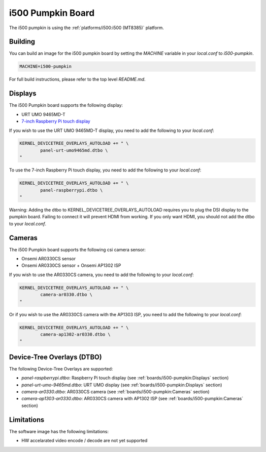 i500 Pumpkin Board
==================

The i500 pumpkin is using the :ref:`platforms/i500:i500 (MT8385)` platform.

Building
--------

You can build an image for the i500 pumpkin board by setting the
`MACHINE` variable in your `local.conf` to `i500-pumpkin`.

.. code::

	MACHINE=i500-pumpkin

For full build instructions, please refer to the top level `README.md`.

Displays
--------

The i500 Pumpkin board supports the following display:

* URT UMO 9465MD-T
* `7-inch Raspberry Pi touch display`_

If you wish to use the URT UMO 9465MD-T display, you need to add
the following to your `local.conf`:

.. code::

	KERNEL_DEVICETREE_OVERLAYS_AUTOLOAD += " \
		panel-urt-umo9465md.dtbo \
	"

To use the 7-inch Raspberry Pi touch display, you need to add the following to
your `local.conf`:

.. code::

	KERNEL_DEVICETREE_OVERLAYS_AUTOLOAD += " \
		panel-raspberrypi.dtbo \
	"

Warning: Adding the dtbo to KERNEL_DEVICETREE_OVERLAYS_AUTOLOAD requires you to
plug the DSI display to the pumpkin board. Failing to connect it will
prevent HDMI from working. If you only want HDMI, you should not add the dtbo
to your `local.conf`.

Cameras
-------

The i500 Pumpkin board supports the following csi camera sensor:

* Onsemi AR0330CS sensor
* Onsemi AR0330CS sensor + Onsemi AP1302 ISP

If you wish to use the AR0330CS camera, you need to add the following to your
`local.conf`:

.. code::

	KERNEL_DEVICETREE_OVERLAYS_AUTOLOAD += " \
		camera-ar0330.dtbo \
	"

Or if you wish to use the AR0330CS camera with the AP1303 ISP, you need to add
the following to your `local.conf`:

.. code::

	KERNEL_DEVICETREE_OVERLAYS_AUTOLOAD += " \
		camera-ap1302-ar0330.dtbo \
	"

Device-Tree Overlays (DTBO)
---------------------------

The following Device-Tree Overlays are supported:

* `panel-raspberrypi.dtbo`: Raspberry Pi touch display (see :ref:`boards/i500-pumpkin:Displays` section)
* `panel-urt-umo-9465md.dtbo`: URT UMO display (see :ref:`boards/i500-pumpkin:Displays` section)
* `camera-ar0330.dtbo`: AR0330CS camera (see :ref:`boards/i500-pumpkin:Cameras` section)
* `camera-ap1303-ar0330.dtbo`: AR0330CS camera with AP1302 ISP (see :ref:`boards/i500-pumpkin:Cameras` section)

Limitations
-----------

The software image has the following limitations:

* HW accelarated video encode / decode are not yet supported

.. _7-inch Raspberry Pi touch display: https://www.raspberrypi.org/products/raspberry-pi-touch-display/
